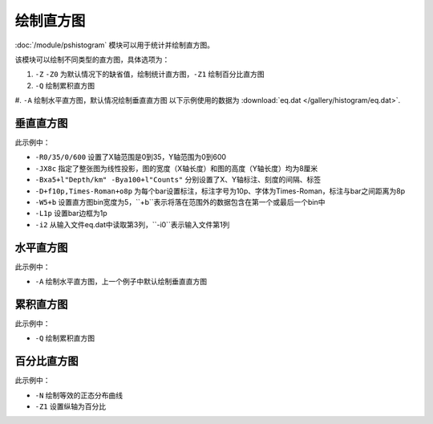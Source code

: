 绘制直方图
==========

:doc:`/module/pshistogram` 模块可以用于统计并绘制直方图。

该模块可以绘制不同类型的直方图，具体选项为：

#. ``-Z`` ``-Z0`` 为默认情况下的缺省值，绘制统计直方图，\ ``-Z1`` 绘制百分比直方图
#. ``-Q`` 绘制累积直方图
#. ``-A`` 绘制水平直方图，默认情况绘制垂直直方图
以下示例使用的数据为  :download:`eq.dat </gallery/histogram/eq.dat>`.

垂直直方图
----------

.. gmt-plot::
   :language: bash
   :caption: 垂直直方图
   
   gmt pshistogram eq.dat -R0/35/0/600 -JX8c -Bxa5+l"Depth/km" -Bya100+l"Counts" -BWSne -D+f10p,Times-Roman+o8p -W5+b -L1p -i2 > hist.ps

此示例中：

- ``-R0/35/0/600`` 设置了X轴范围是0到35，Y轴范围为0到600
- ``-JX8c`` 指定了整张图为线性投影，图的宽度（X轴长度）和图的高度（Y轴长度）均为8厘米
- ``-Bxa5+l"Depth/km" -Bya100+l"Counts"`` 分别设置了X、Y轴标注、刻度的间隔、标签
- ``-D+f10p,Times-Roman+o8p`` 为每个bar设置标注，标注字号为10p、字体为Times-Roman，标注与bar之间距离为8p
- ``-W5+b`` 设置直方图bin宽度为5，``+b``表示将落在范围外的数据包含在第一个或最后一个bin中
- ``-L1p`` 设置bar边框为1p
- ``-i2`` 从输入文件eq.dat中读取第3列，``-i0``表示输入文件第1列

水平直方图
----------

.. gmt-plot::
   :language: bash
   :caption: 水平直方图
   
   gmt pshistogram eq.dat -R0/35/0/600 -JX8c -Bxa5+l"Depth/km" -Bya100+l"Counts" -BWSne -D+f10p,Times-Roman+o8p -A -W5+b -L1p -i2 > hist.ps

此示例中：

- ``-A`` 绘制水平直方图，上一个例子中默认绘制垂直直方图

累积直方图
----------

.. gmt-plot::
   :language: bash
   :caption: 累积直方图
   
   gmt pshistogram eq.dat -R0/35/0/1000 -JX8c -Bxa5+l"Depth/km" -Bya200+l"Counts" -BWSne -W5+b -L1p -i2 -Q > hist.ps

此示例中：

- ``-Q`` 绘制累积直方图

百分比直方图
------------

.. gmt-plot::
   :language: bash
   :caption: 累积直方图
   
   gmt pshistogram eq.dat -R0/35/0/100 -JX8c/8c -Bxa5+l"Depth/km" -Bya20+l"Frequency" -BWSne -W5+b -L1p -i2 -N -Z1> histFreq.ps

此示例中：

- ``-N`` 绘制等效的正态分布曲线
- ``-Z1`` 设置纵轴为百分比
